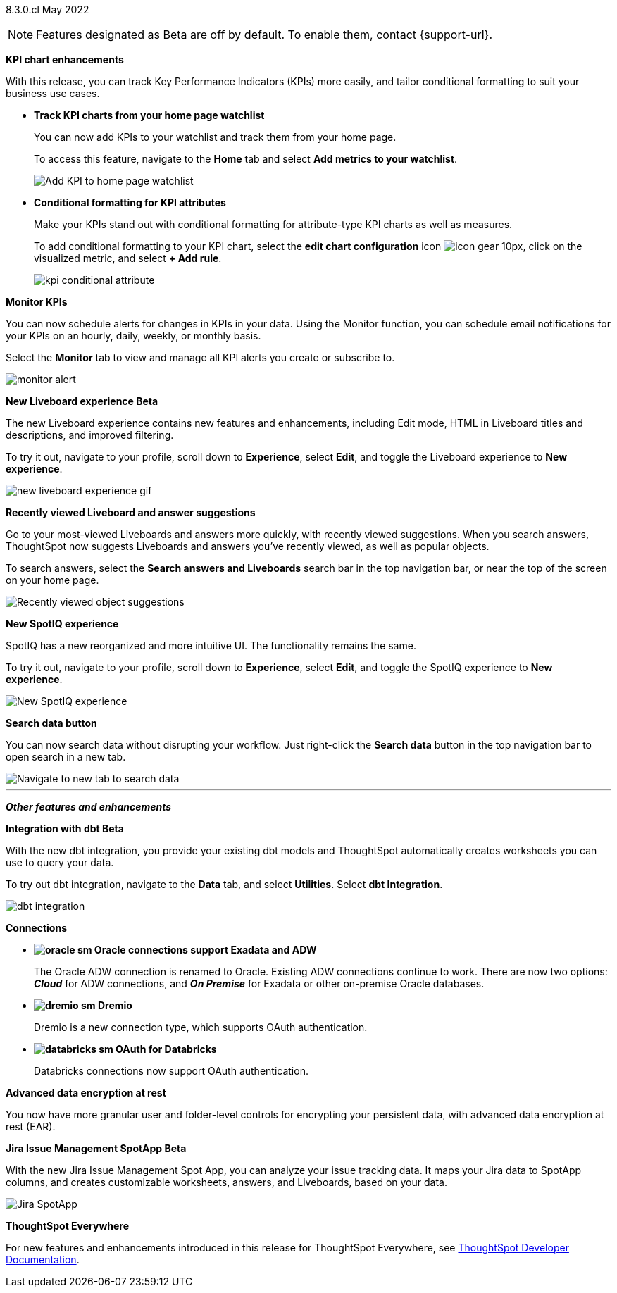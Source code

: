 [label label-dep]#8.3.0.cl# May 2022

NOTE: Features designated as [.badge.badge-update]#Beta# are off by default. To enable them, contact {support-url}.

[#primary-8.3.0.cl]

[#8-3-0-cl-kpi]
*KPI chart enhancements*

With this release, you can track Key Performance Indicators (KPIs) more easily, and tailor conditional formatting to suit your business use cases.

[#8-3-0-cl-kpi-homepage]
* *Track KPI charts from your home page watchlist*
+
You can now add KPIs to your watchlist and track them from your home page.
+
To access this feature, navigate to the *Home* tab and select *Add metrics to your watchlist*.
// ifndef::pendo-links[]
// See xref:thoughtspot-one-homepage.adoc#quick-links[Home page].
// endif::[]
// ifdef::pendo-links[]
// See xref:thoughtspot-one-homepage.adoc#quick-links[Home page,window=_blank].
// endif::[]
+
image:kpi-watchlist.gif[Add KPI to home page watchlist]

[#8-3-0-cl-kpi-conditional-formatting]
* *Conditional formatting for KPI attributes*
+
Make your KPIs stand out with conditional formatting for attribute-type KPI charts as well as measures.
+
To add conditional formatting to your KPI chart, select the *edit chart configuration* icon image:icon-gear-10px.png[], click on the visualized metric, and select *+ Add rule*.
// ifndef::pendo-links[]
// See xref:chart-kpi.adoc#kpi-conditional[Apply conditional formatting].
// endif::[]
// ifdef::pendo-links[]
// See xref:chart-kpi.adoc#kpi-conditional[Apply conditional formatting,window=_blank].
// endif::[]
+
image:kpi-conditional-attribute.gif[]

[#8-3-0-cl-monitor]
*Monitor KPIs*

You can now schedule alerts for changes in KPIs in your data. Using the Monitor function, you can schedule email notifications for your KPIs on an hourly, daily, weekly, or monthly basis.

Select the *Monitor* tab to view and manage all KPI alerts you create or subscribe to.
// ifndef::pendo-links[]
// See xref:monitor.adoc[Monitor Key Performance Indicators in your data].
// endif::[]
// ifdef::pendo-links[]
// See xref:monitor.adoc[Monitor Key Performance Indicators in your data,window=_blank].
// endif::[]

image:monitor-alert.png[]

[#8-3-0-cl-liveboard-v2]
*New Liveboard experience [.badge.badge-update]#Beta#*

The new Liveboard experience contains new features and enhancements, including Edit mode, HTML in Liveboard titles and descriptions, and improved filtering.

To try it out, navigate to your profile, scroll down to *Experience*, select *Edit*, and toggle the Liveboard experience to *New experience*.
// ifndef::pendo-links[]
// See xref:liveboard-experience-new.adoc[New Liveboard experience].
// endif::[]
// ifdef::pendo-links[]
// See xref:liveboard-experience-new.adoc[New Liveboard experience,window=_blank].
// endif::[]

image::new-liveboard-experience-gif.gif[]

[#8-3-0-cl-previously-viewed]
*Recently viewed Liveboard and answer suggestions*

Go to your most-viewed Liveboards and answers more quickly, with recently viewed suggestions. When you search answers, ThoughtSpot now suggests Liveboards and answers you've recently viewed, as well as popular objects.

To search answers, select the *Search answers and Liveboards* search bar in the top navigation bar, or near the top of the screen on your home page.
// ifndef::pendo-links[]
// See xref:search-answers.adoc[Search answers].
// endif::[]
// ifdef::pendo-links[]
// See xref:search-answers.adoc[Search answers,window=_blank].
// endif::[]

image::search-suggestions.png[Recently viewed object suggestions]

[#8-3-0-cl-spotiq]
*New SpotIQ experience*

SpotIQ has a new reorganized and more intuitive UI. The functionality remains the same.

To try it out, navigate to your profile, scroll down to *Experience*, select *Edit*, and toggle the SpotIQ experience to *New experience*.
// ifndef::pendo-links[]
// See xref:spotiq.adoc[SpotIQ].
// endif::[]
// ifdef::pendo-links[]
// See xref:spotiq.adoc[SpotIQ,window=_blank].
// endif::[]

image::spotiq-v2-ui.png[New SpotIQ experience]

[#8-3-0-cl-search-data]
*Search data button*

You can now search data without disrupting your workflow. Just right-click the *Search data* button in the top navigation bar to open search in a new tab.

image::search-data-new-tab.gif[Navigate to new tab to search data]

'''
[#secondary-8.3.0.cl]
*_Other features and enhancements_*

[#8-3-0-cl-dbt]
*Integration with dbt [.badge.badge-update]#Beta#*

With the new dbt integration, you provide your existing dbt models and ThoughtSpot automatically creates worksheets you can use to query your data.

To try out dbt integration, navigate to the *Data* tab, and select *Utilities*. Select *dbt Integration*.

image::dbt-integration.png[]

[#8-3-0-cl-connections]
*Connections*

// summary sentence

[#8-3-0-cl-oracle]
* *image:oracle_sm.png[] Oracle connections support Exadata and ADW*
+
The Oracle ADW connection is renamed to Oracle. Existing ADW connections continue to work. There are now two options:
 *_Cloud_* for ADW connections, and *_On Premise_* for Exadata or other on-premise Oracle databases.
// ifndef::pendo-links[]
// See xref:connections-adw.adoc[Oracle].
// endif::[]
// ifdef::pendo-links[]
// See xref:connections-adw.adoc[Oracle,window=_blank].
// endif::[]

[#8-3-0-cl-dremio]
* *image:dremio_sm.png[] Dremio*
+
Dremio is a new connection type, which supports OAuth authentication.
// ifndef::pendo-links[]
// See xref:8.3.0.cl@cloud:ROOT:connections-dremio.adoc[Dremio].
// endif::[]
// ifdef::pendo-links[]
// See xref:8.3.0.cl@cloud:ROOT:connections-dremio.adoc[Dremio,window=_blank].
// endif::[]

[#8-3-0-cl-databricks-security]
* *image:databricks_sm.png[] OAuth for Databricks*
+
Databricks connections now support OAuth authentication.
// ifndef::pendo-links[]
// See xref:8.3.0.cl@cloud:ROOT:connections-databricks.adoc[Databricks].
// endif::[]
// ifdef::pendo-links[]
// See xref:8.3.0.cl@cloud:ROOT:connections-databricks.adoc[Databricks,window=_blank].
// endif::[]

[#8-3-0-cl-encryption]
*Advanced data encryption at rest*

You now have more granular user and folder-level controls for encrypting your persistent data, with advanced data encryption at rest (EAR).

[#8-3-0-cl-spotapps]
*Jira Issue Management SpotApp [.badge.badge-update]#Beta#*

With the new Jira Issue Management Spot App, you can analyze your issue tracking data. It maps your Jira data to SpotApp columns, and creates customizable worksheets, answers, and Liveboards, based on your data.

image::spotapps-jira.png[Jira SpotApp]

*ThoughtSpot Everywhere*

For new features and enhancements introduced in this release for ThoughtSpot Everywhere, see https://developers.thoughtspot.com/docs/?pageid=whats-new[ThoughtSpot Developer Documentation^].
